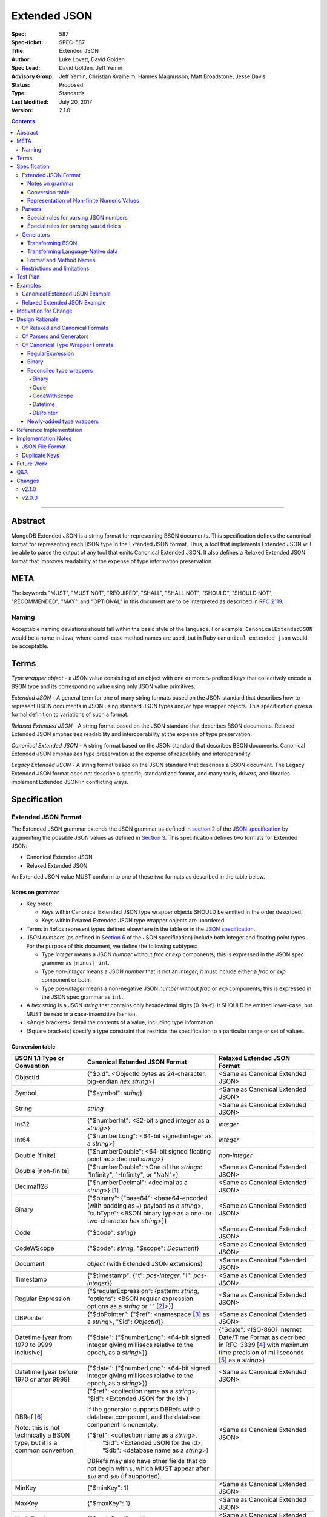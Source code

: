=============
Extended JSON
=============

:Spec: 587
:Spec-ticket: SPEC-587
:Title: Extended JSON
:Author: Luke Lovett, David Golden
:Spec Lead: David Golden, Jeff Yemin
:Advisory Group: Jeff Yemin, Christian Kvalheim, Hannes Magnusson, Matt Broadstone, Jesse Davis
:Status: Proposed
:Type: Standards
:Last Modified: July 20, 2017
:Version: 2.1.0

.. contents::

--------

Abstract
========

MongoDB Extended JSON is a string format for representing BSON documents. This
specification defines the canonical format for representing each BSON type in
the Extended JSON format. Thus, a tool that implements Extended JSON will be
able to parse the output of any tool that emits Canonical Extended JSON.  It also
defines a Relaxed Extended JSON format that improves readability at the expense
of type information preservation.

META
====

The keywords "MUST", "MUST NOT", "REQUIRED", "SHALL", "SHALL NOT", "SHOULD",
"SHOULD NOT", "RECOMMENDED", "MAY", and "OPTIONAL" in this document are to be
interpreted as described in `RFC 2119 <https://www.ietf.org/rfc/rfc2119.txt>`_.

Naming
------

Acceptable naming deviations should fall within the basic style of the
language. For example, ``CanonicalExtendedJSON`` would be a name in Java, where
camel-case method names are used, but in Ruby ``canonical_extended_json`` would
be acceptable.

Terms
=====

*Type wrapper object* - a JSON value consisting of an object with one or more
``$``-prefixed keys that collectively encode a BSON type and its corresponding
value using only JSON value primitives.

*Extended JSON* - A general term for one of many string formats based on the
JSON standard that describes how to represent BSON documents in JSON using
standard JSON types and/or type wrapper objects. This specification gives a
formal definition to variations of such a format.

*Relaxed Extended JSON* - A string format based on the JSON standard that
describes BSON documents. Relaxed Extended JSON emphasizes readability and
interoperability at the expense of type preservation.

*Canonical Extended JSON* - A string format based on the JSON standard that
describes BSON documents. Canonical Extended JSON emphasizes type preservation
at the expense of readability and interoperability.

*Legacy Extended JSON* - A string format based on the JSON standard that
describes a BSON document. The Legacy Extended JSON format does not describe
a specific, standardized format, and many tools, drivers, and libraries
implement Extended JSON in conflicting ways.

Specification
=============

Extended JSON Format
--------------------

The Extended JSON grammar extends the JSON grammar as defined in `section 2`_ of
the `JSON specification`_ by augmenting the possible JSON values as defined in
`Section 3`_. This specification defines two formats for Extended JSON:

* Canonical Extended JSON
* Relaxed Extended JSON

An Extended JSON value MUST conform to one of these two formats as described
in the table below.

.. _section 2: https://tools.ietf.org/html/rfc7159#section-2
.. _section 3: https://tools.ietf.org/html/rfc7159#section-3

Notes on grammar
................

* Key order:

  * Keys within Canonical Extended JSON type wrapper objects SHOULD be emitted
    in the order described.

  * Keys within Relaxed Extended JSON type wrapper objects are unordered.

* Terms in *italics* represent types defined elsewhere in the table or in the
  `JSON specification`_.

* JSON *numbers* (as defined in `Section 6`_ of the JSON specification) include
  both integer and floating point types.  For the purpose of this document, we
  define the following subtypes:

  * Type *integer* means a JSON *number* without *frac* or *exp* components;
    this is expressed in the JSON spec grammer as ``[minus] int``.

  * Type *non-integer* means a JSON *number* that is not an *integer*; it
    must include either a *frac* or *exp* component or both.

  * Type *pos-integer* means a non-negative JSON *number* without *frac*
    or *exp* components; this is expressed in the JSON spec grammar as ``int``.

* A *hex string* is a JSON *string* that contains only hexadecimal
  digits [0-9a-f].  It SHOULD be emitted lower-case, but MUST be read
  in a case-insensitive fashion.

* <Angle brackets> detail the contents of a value, including type information.

* \[Square brackets\] specify a type constraint that restricts the specification
  to a particular range or set of values.

.. _section 6: https://tools.ietf.org/html/rfc7159#section-6

Conversion table
................

+--------------------+----------------------------------------------------------+-------------------------------------------------------+
|**BSON 1.1 Type or  |**Canonical Extended JSON Format**                        |**Relaxed Extended JSON Format**                       |
|Convention**        |                                                          |                                                       |
+====================+==========================================================+=======================================================+
|ObjectId            |{"$oid": <ObjectId bytes as 24-character, big-endian *hex | <Same as Canonical Extended JSON>                     |
|                    |string*>}                                                 |                                                       |
+--------------------+----------------------------------------------------------+-------------------------------------------------------+
|Symbol              |{"$symbol": *string*}                                     | <Same as Canonical Extended JSON>                     |
+--------------------+----------------------------------------------------------+-------------------------------------------------------+
|String              |*string*                                                  | <Same as Canonical Extended JSON>                     |
+--------------------+----------------------------------------------------------+-------------------------------------------------------+
|Int32               |{"$numberInt": <32-bit signed integer as a *string*>}     | *integer*                                             |
+--------------------+----------------------------------------------------------+-------------------------------------------------------+
|Int64               |{"$numberLong": <64-bit signed integer as a *string*>}    | *integer*                                             |
+--------------------+----------------------------------------------------------+-------------------------------------------------------+
|Double \[finite\]   |{"$numberDouble": <64-bit signed floating point as a      | *non-integer*                                         |
|                    |decimal *string*>}                                        |                                                       |
+--------------------+----------------------------------------------------------+-------------------------------------------------------+
|Double              |{"$numberDouble": <One of the *strings*: "Infinity",      | <Same as Canonical Extended JSON>                     |
|\[non-finite\]      |"-Infinity", or "NaN">}                                   |                                                       |
+--------------------+----------------------------------------------------------+-------------------------------------------------------+
|Decimal128          |{"$numberDecimal": <decimal as a *string*>} [#]_          | <Same as Canonical Extended JSON>                     |
+--------------------+----------------------------------------------------------+-------------------------------------------------------+
|Binary              |{"$binary": {"base64": <base64-encoded (with padding as   | <Same as Canonical Extended JSON>                     |
|                    |``=``) payload as a *string*>, "subType": <BSON binary    |                                                       |
|                    |type as a one- or two-character *hex string*>}}           |                                                       |
+--------------------+----------------------------------------------------------+-------------------------------------------------------+
|Code                |{"$code": *string*}                                       | <Same as Canonical Extended JSON>                     |
+--------------------+----------------------------------------------------------+-------------------------------------------------------+
|CodeWScope          |{"$code": *string*, "$scope": *Document*}                 | <Same as Canonical Extended JSON>                     |
+--------------------+----------------------------------------------------------+-------------------------------------------------------+
|Document            |*object* (with Extended JSON extensions)                  | <Same as Canonical Extended JSON>                     |
+--------------------+----------------------------------------------------------+-------------------------------------------------------+
|Timestamp           |{"$timestamp": {"t": *pos-integer*, "i": *pos-integer*}}  | <Same as Canonical Extended JSON>                     |
+--------------------+----------------------------------------------------------+-------------------------------------------------------+
|Regular Expression  |{"$regularExpression": {pattern: *string*,                | <Same as Canonical Extended JSON>                     |
|                    |"options": <BSON regular expression options as a *string* |                                                       |
|                    |or "" [#]_>}}                                             |                                                       |
+--------------------+----------------------------------------------------------+-------------------------------------------------------+
|DBPointer           |{"$dbPointer": {"$ref": <namespace [#]_ as a *string*>,   | <Same as Canonical Extended JSON>                     |
|                    |"$id": *ObjectId*}}                                       |                                                       |
+--------------------+----------------------------------------------------------+-------------------------------------------------------+
|Datetime            |{"$date": {"$numberLong": <64-bit signed integer          | {"$date": <ISO-8601 Internet Date/Time Format         |
|\[year from 1970    |giving millisecs relative to the epoch, as a *string*>}}  | as decribed in RFC-3339 [#]_ with maximum time        |
|to 9999 inclusive\] |                                                          | precision of milliseconds [#]_ as a *string*>}        |
+--------------------+----------------------------------------------------------+-------------------------------------------------------+
|Datetime            |{"$date": {"$numberLong": <64-bit signed integer          | <Same as Canonical Extended JSON>                     |
|\[year before 1970  |giving millisecs relative to the epoch, as a *string*>}}  |                                                       |
|or after 9999\]     |                                                          |                                                       |
+--------------------+----------------------------------------------------------+-------------------------------------------------------+
|DBRef [#]_          |{"$ref": <collection name as a *string*>, "$id":          | <Same as Canonical Extended JSON>                     |
|                    |<Extended JSON for the id>}                               |                                                       |
|Note: this is not   |                                                          |                                                       |
|technically a BSON  |If the generator supports DBRefs with a database          |                                                       |
|type, but it is a   |component, and the database component is nonempty:        |                                                       |
|common convention.  |                                                          |                                                       |
|                    |{"$ref": <collection name as a *string*>,                 |                                                       |
|                    | "$id": <Extended JSON for the id>,                       |                                                       |
|                    | "$db": <database name as a *string*>}                    |                                                       |
|                    |                                                          |                                                       |
|                    |DBRefs may also have other fields that do not begin with  |                                                       |
|                    |``$``, which MUST appear after ``$id`` and ``$db`` (if    |                                                       |
|                    |supported).                                               |                                                       |
+--------------------+----------------------------------------------------------+-------------------------------------------------------+
|MinKey              |{"$minKey": 1}                                            | <Same as Canonical Extended JSON>                     |
+--------------------+----------------------------------------------------------+-------------------------------------------------------+
|MaxKey              |{"$maxKey": 1}                                            | <Same as Canonical Extended JSON>                     |
+--------------------+----------------------------------------------------------+-------------------------------------------------------+
|Undefined           |{"$undefined": *true*}                                    | <Same as Canonical Extended JSON>                     |
+--------------------+----------------------------------------------------------+-------------------------------------------------------+
|Array               |*array*                                                   | <Same as Canonical Extended JSON>                     |
+--------------------+----------------------------------------------------------+-------------------------------------------------------+
|Boolean             |*true* or *false*                                         | <Same as Canonical Extended JSON>                     |
+--------------------+----------------------------------------------------------+-------------------------------------------------------+
|Null                |*null*                                                    | <Same as Canonical Extended JSON>                     |
+--------------------+----------------------------------------------------------+-------------------------------------------------------+

.. [#] This MUST conform to the `Decimal128 specification`_

.. [#] BSON Regular Expression options MUST be in alphabetical order.

.. [#] See https://docs.mongodb.com/manual/reference/glossary/#term-namespace

.. [#] See https://tools.ietf.org/html/rfc3339#section-5.6

.. [#] Fractional seconds SHOULD have exactly 3 decimal places if the fractional part
   is non-zero.  Otherwise, fractional seconds SHOULD be omitted if zero.

.. [#] See https://docs.mongodb.com/manual/reference/database-references/#dbrefs

.. _Decimal128 specification: https://github.com/mongodb/specifications/blob/master/source/bson-decimal128/decimal128.rst#writing-to-extended-json

Representation of Non-finite Numeric Values
...........................................

Following the `Extended JSON format for the Decimal128 type`_, non-finite numeric
values are encoded as follows:

+----------------------------------------+----------------------------------------+
|**Value**                               |**String**                              |
+========================================+========================================+
|Positive Infinity                       |``Infinity``                            |
+----------------------------------------+----------------------------------------+
|Negative Infinity                       |``-Infinity``                           |
+----------------------------------------+----------------------------------------+
|NaN (all variants)                      |``NaN``                                 |
+----------------------------------------+----------------------------------------+

.. _Extended JSON format for the Decimal128 type: https://github.com/mongodb/specifications/blob/master/source/bson-decimal128/decimal128.rst#to-string-representation

For example, a BSON floating-point number with a value of negative infinity
would be encoded as Extended JSON as follows::

  {"$numberDouble": "-Infinity"}

Parsers
-------

An Extended JSON parser (hereafter just "parser") is a tool that transforms an
Extended JSON string into another representation, such as BSON or a
language-native data structure.

By default, a parser MUST accept values in either Canonical Extended JSON
format or Relaxed Extended JSON format as described in this specification. A
parser MAY allow users to restrict parsing to only Canonical Extended JSON
format or only Relaxed Extended JSON format.

A parser MAY also accept strings that adhere to other formats, such as
Legacy Extended JSON formats emitted by old versions of mongoexport or
other tools, but only if explicitly configured to do so.

A parser that accepts Legacy Extended JSON MUST be configurable such that a JSON
text of a MongoDB query filter containing the `regex`_ query operator can be
parsed, e.g.::

    { "$regex": {
        "$regularExpression" : { "pattern": "foo*", "options": "" }
      },
      "$options" : "ix"
    }

or::

    { "$regex": {
        "$regularExpression" : { "pattern": "foo*", "options": "" }
      }
    }

A parser that accepts Legacy Extended JSON MUST be configurable such that a JSON
text of a MongoDB query filter containing the `type`_ query operator can be
parsed, e.g.::

    { "zipCode" : { $type : 2 } }

or::

    { "zipCode" : { $type : "string" } }

A parser SHOULD support at least 200 `levels of nesting`_ in an Extended JSON
document but MAY set other limits on strings it can accept as defined in
`section 9`_ of the `JSON specification`_.

When parsing a JSON object other than the top-level object, the presence of a
``$``-prefixed key indicates the object could be a type wrapper object as
described in the Extended JSON `Conversion table`_.  In such a case, the parser
MUST follow these rules, unless configured to allow Legacy Extended JSON,
in which case it SHOULD follow these rules:

* Parsers MUST NOT consider key order as having significance. For example,
  the document ``{"$code": "function(){}", "$scope": {}}`` must be considered
  identical to ``{"$scope": {}, "$code": "function(){}"}``.

* If the parsed object contains any of the special **keys** in the Conversion
  table such as ``"$binary"``, ``"$timestamp"``, etc., then it must contain
  exactly the keys of a type wrapper. Any missing or extra keys constitute an
  error.

* If the **keys** of the parsed object exactly match the **keys** of a type
  wrapper in the Conversion table, and the **values** of the parsed object have
  the correct type for the type wrapper as described in the Conversion table,
  then the parser MUST interpret the parsed object as a type wrapper object of
  the corresponding type.

* If the **keys** of the parsed object exactly match the **keys** of a type
  wrapper in the Conversion table, but any of the **values** are of an incorrect
  type, then the parser MUST report an error.

.. _regex: https://docs.mongodb.com/manual/reference/operator/query/regex/

.. _type: https://docs.mongodb.com/manual/reference/operator/query/type/

.. _section 9: https://tools.ietf.org/html/rfc7159#section-9

.. _JSON specification: https://tools.ietf.org/html/rfc7159

Special rules for parsing JSON numbers
......................................

The Relaxed Extended JSON format uses JSON numbers for several different
BSON types.  In order to allow parsers to use language-native JSON decoders
(which may not distinguish numeric type when parsing), the following rules apply
to parsing JSON numbers:

* If the number is a *non-integer*, parsers SHOULD interpret it as BSON Double.

* If the number is an *integer*, parsers SHOULD interpret it as being of the
  smallest BSON integer type that can represent the number exactly.  If a parser
  is unable to represent the number exactly as an integer (e.g.  a large 64-bit
  number on a 32-bit platform), it MUST interpret it as a BSON Double even if
  this results in a loss of precision.  The parser MUST NOT interpret it as a
  BSON String containing a decimal representation of the number.

Special rules for parsing ``$uuid`` fields
..........................................

As per the `UUID specification`_, Binary subtypes 3 and 4 are used to
represent UUIDs in BSON. Normally, UUIDs are represented in extended JSON
as defined in the `Conversion table`_, e.g. the following document written
with the MongoDB Python Driver::

  {"Binary": uuid.UUID("c8edabc3-f738-4ca3-b68d-ab92a91478a3")}

is transformed into the following (newlines and spaces added for readability)::

  {"Binary": {
      "$binary": {
          "base64": "o0w498Or7cijeBSpkquNtg==",
          "subType": "03"}
      }
  }

While this transformation preserves BSON subtype information (since
UUIDs can be represented as BSON subtype 3 *and* 4), base64-encoding
is not the standard way of representing UUIDs and using it makes comparing
these values against textual representations coming from platform libraries
difficult. Consequently, we also allow UUIDs to be represented in extended
JSON as::

  {"$uuid": <canonical textual representation of a UUID>}

The rules for generating the canonical string representation of a
UUID are defined in `
RFC 4122 Section 3 <https://tools.ietf.org/html/rfc4122#section-3>`_.
Use of this format result in a more readable extended JSON
representation of the UUID from the previous example::

  {"Binary": {
      "$uuid": "c8edabc3-f738-4ca3-b68d-ab92a91478a3"
      }
  }

Parsers MUST interpret the ``$uuid`` key as BSON Binary subtype 4.
Parsers MUST accept textual representations of UUIDs that omit the
URN prefix (usually ``urn:uuid:``). Parsers MAY also accept textual
representations of UUIDs that omit the hyphens between hex character
groups (e.g. ``c8edabc3f7384ca3b68dab92a91478a3``).

.. _UUID specification: https://github.com/mongodb/specifications/blob/master/source/uuid.rst

Generators
----------

An Extended JSON generator (hereafter just "generator") produces strings in an
Extended JSON format.

A generator MUST allow users to produce strings in either the Canonical
Extended JSON format or the Relaxed Extended JSON format.  If generators
provide a default format, the default SHOULD be the Relaxed Extended JSON
format.

A generator MAY be capable of exporting strings that adhere to other
formats, such as Legacy Extended JSON formats.

A generator SHOULD support at least 100 `levels of nesting`_ in a BSON
document.

Transforming BSON
.................

Given a BSON document (e.g. a buffer of bytes meeting the requirements of the
BSON specification), a generator MUST use the corresponding JSON values or
Extended JSON type wrapper objects for the BSON type given in the Extended JSON
`Conversion table`_ for the desired format.  When transforming a BSON document
into Extended JSON text, a generator SHOULD emit the JSON keys and values in
the same order as given in the BSON document.

Transforming Language-Native data
.................................

Given language-native data (e.g. type primitives, container types, classes,
etc.), if there is a semantically-equivalent BSON type for a given
language-native type, a generator MUST use the corresponding JSON values or
Extended JSON type wrapper objects for the BSON type given in the Extended JSON
`Conversion table`_ for the desired format.  For example, a Python ``datetime``
object must be represented the same as a BSON datetime type.  A generator
SHOULD error if a language-native type has no semantically-equivalent BSON
type.

Format and Method Names
.......................

The following format names SHOULD be used for selecting formats for generator
output:

* ``canonicalExtendedJSON`` (references Canonical Extended JSON as described in
  this specification)

* ``relaxedExtendedJSON`` (references Relaxed Extended JSON as described in
  this specification)

* ``legacyExtendedJSON`` (if supported: references Legacy Extended JSON,
  with implementation-defined behavior)

Generators MAY use these format names as part of function/method names or MAY
use them as arguments or constants, as needed.

If a generator provides a generic `to_json` or `to_extended_json` method, it
MUST default to producing Relaxed Extended JSON or MUST be deprecated in
favor of a spec-compliant method.

Restrictions and limitations
----------------------------

Extended JSON is designed primarily for testing and human inspection of BSON
documents.  It is not designed to reliably round-trip BSON documents.  One
fundamental limitation is that JSON objects are inherently unordered and
BSON objects are ordered.

Further, Extended JSON uses ``$``-prefixed keys in type wrappers and has no
provision for escaping a leading ``$`` used elsewhere in a document.  This
means that the Extended JSON representation of a document with ``$``-prefixed
keys could be indistinguishable from another document with a type wrapper with
the same keys.

Extended JSON formats SHOULD NOT be used in contexts where ``$``-prefixed keys
could exist in BSON documents (with the exception of the DBRef convention,
which is accounted for in this spec).

Test Plan
=========

Drivers, tools, and libraries can test their compliance to this specification by
running the tests in version 2.0 and above of the `BSON Corpus Test Suite`_.

.. _BSON Corpus Test Suite: https://github.com/mongodb/specifications/blob/master/source/bson-corpus/bson-corpus.rst

Examples
========

Canonical Extended JSON Example
-------------------------------

Consider the following document, written with the MongoDB Python Driver::

  {
    "_id": bson.ObjectId("57e193d7a9cc81b4027498b5"),
    "String": "string",
    "Int32": 42,
    "Int64": bson.Int64(42),
    "Double": 42.42,
    "Decimal": bson.Decimal128("1234.5"),
    "Binary": uuid.UUID("c8edabc3-f738-4ca3-b68d-ab92a91478a3"),
    "BinaryUserDefined": bson.Binary(b'123', 80),
    "Code": bson.Code("function() {}"),
    "CodeWithScope": bson.Code("function() {}", scope={}),
    "Subdocument": {"foo": "bar"},
    "Array": [1, 2, 3, 4, 5],
    "Timestamp": bson.Timestamp(42, 1),
    "RegularExpression": bson.Regex("foo*", "xi"),
    "DatetimeEpoch": datetime.datetime.utcfromtimestamp(0),
    "DatetimePositive": datetime.datetime.max,
    "DatetimeNegative": datetime.datetime.min,
    "True": True,
    "False": False,
    "DBRef": bson.DBRef(
        "collection", bson.ObjectId("57e193d7a9cc81b4027498b1"), database="database"),
    "DBRefNoDB": bson.DBRef(
        "collection", bson.ObjectId("57fd71e96e32ab4225b723fb")),
    "Minkey": bson.MinKey(),
    "Maxkey": bson.MaxKey(),
    "Null": None
  }

The above document is transformed into the following (newlines and spaces added
for readability)::

  {
     "_id": {
         "$oid": "57e193d7a9cc81b4027498b5"
     },
     "String": "string",
     "Int32": {
         "$numberInt": "42"
     },
     "Int64": {
         "$numberLong": "42"
     },
     "Double": {
         "$numberDouble": "42.42"
     },
     "SpecialFloat": {
         "$numberDouble": "NaN"
     },
     "Decimal": {
         "$numberDecimal": "1234.5"
     },
     "Binary": {
         "$binary": {
             "base64": "yO2rw/c4TKO2jauSqRR4ow==",
             "subType": "04"
         }
     },
     "BinaryUserDefined": {
         "$binary": {
             "base64": "MTIz",
             "subType": "80"
         }
     },
     "Code": {
         "$code": "function() {}"
     },
     "CodeWithScope": {
         "$code": "function() {}",
         "$scope": {}
     },
     "Subdocument": {
         "foo": "bar"
     },
     "Array": [
         {"$numberInt": "1"},
         {"$numberInt": "2"},
         {"$numberInt": "3"},
         {"$numberInt": "4"},
         {"$numberInt": "5"}
     ],
     "Timestamp": {
         "$timestamp": { "t": 42, "i": 1 }
     },
     "RegularExpression": {
         "$regularExpression": {
             "pattern": "foo*",
             "options": "ix"
         }
     },
     "DatetimeEpoch": {
         "$date": {
             "$numberLong": "0"
         }
     },
     "DatetimePositive": {
         "$date": {
             "$numberLong": "253402300799999"
         }
     },
     "DatetimeNegative": {
         "$date": {
             "$numberLong": "-62135596800000"
         }
     },
     "True": true,
     "False": false,

     "DBRef": {
         "$ref": "collection",
         "$id": {
             "$oid": "57e193d7a9cc81b4027498b1"
         },
         "$db": "database"
     },
     "DBRefNoDB": {
         "$ref": "collection",
         "$id": {
             "$oid": "57fd71e96e32ab4225b723fb"
         }
     },
     "Minkey": {
         "$minKey": 1
     },
     "Maxkey": {
         "$maxKey": 1
     },
     "Null": null
  }

Relaxed Extended JSON Example
-----------------------------

In Relaxed Extended JSON, the example document is transformed similarly
to Canonical Extended JSON, with the exception of the following
keys (newlines and spaces added for readability)::

  {
     ...
     "Int32": 42,
     "Int64": 42,
     "Double": 42.42,
     ...
     "DatetimeEpoch": {
         "$date": "1970-01-01T00:00:00.000Z"
     },
     ...
  }

Motivation for Change
=====================

There existed many Extended JSON parser and generator implementations prior to
this specification that used conflicting formats, since there was no agreement
on the precise format of Extended JSON. This resulted in problems where the
output of some generators could not be consumed by some parsers.

MongoDB drivers needed a single, standard Extended JSON format for testing that
covers all BSON types.  However, there were BSON types that had no defined
Extended JSON representation.  This spec primarily addresses that need, but
provides for slightly broader use as well.

Design Rationale
================

Of Relaxed and Canonical Formats
--------------------------------

There are various use cases for expressing BSON documents in a text rather
that binary format.  They broadly fall into two categories:

* Type preserving: for things like testing, where one has to describe the
  expected form of a BSON document, it's helpful to be able to precisely
  specify expected types.  In particular, numeric types need to differentiate
  between Int32, Int64 and Double forms.

* JSON-like: for things like a web API, where one is sending a document (or a
  projection of a document) that only uses ordinary JSON type primitives, it's
  desirable to represent numbers in the native JSON format.  This output is
  also the most human readable and is useful for debugging and documentation.

The two formats in this specification address these two categories of use cases.

Of Parsers and Generators
-------------------------

Parsers need to accept any valid Extended JSON string that a generator can
produce.  Parsers and generators are permitted to accept and output strings in
other formats as well for backwards compatibility.

.. _levels of nesting:

Acceptable nesting depth has implications for resource usage so unlimited
nesting is not permitted.

Generators support at least 100 levels of nesting in a BSON document
being transformed to Extended JSON. This aligns with MongoDB's own limitation of
100 levels of nesting.

Parsers support at least 200 levels of nesting in Extended JSON text,
since the Extended JSON language can double the level of apparent nesting of a
BSON document by wrapping certain types in their own documents.

Of Canonical Type Wrapper Formats
---------------------------------

Prior to this specification, BSON types fell into three categories with respect
to Legacy Extended JSON:

1. A single, portable representation for the type already existed.

2. Multiple representations for the type existed among various Extended JSON
   generators, and those representations were in conflict with each other or
   with current portability goals.

3. No Legacy Extended JSON representation existed.

If a BSON type fell into category (1), this specification just declares that
form to be canonical, since all drivers, tools, and libraries already know how
to parse or output this form.  There are two exceptions:

RegularExpression
.................

The form ``{"$regex: <string>, $options: <string>"}`` has until this
specification been canonical. The change to ``{"$regularExpression":
{pattern: <string>, "options": <string>"}}`` is motivated by a conflict between
the previous canonical form and the ``$regex`` MongoDB query operator. The form
specified here disambiguates between the two, such that a parser can accept any
MongoDB query filter, even one containing the ``$regex`` operator.

Binary
......

The form ``{"$binary": "AQIDBAU=", "$type": "80"}`` has until this specification
been canonical. The change to ``{"$binary": {"base64": "AQIDBAU=", "subType":
"80"}}`` is motivated by a conflict between the previous canonical form and the
``$type`` MongoDB query operator. The form specified here disambiguates between
the two, such that a parser can accept any MongoDB query filter, even one
containing the ``$type`` operator.

Reconciled type wrappers
........................

If a BSON type fell into category (2), this specification selects a new common
representation for the type to be canonical. Conflicting formats were gathered
by surveying a number of Extended JSON generators, including the MongoDB Java
Driver (version 3.3.0), the MongoDB Python Driver (version 3.4.0.dev0), the
MongoDB Extended JSON module on NPM (version 1.7.1), and each minor version of
mongoexport from 2.4.14 through 3.3.12. When possible, we set the "strict"
option on the JSON codec. The following BSON types had conflicting Extended JSON
representations:

Binary
''''''

Some implementations write the Extended JSON form of a Binary object with a
strict two-hexadecimal digit subtype (e.g. they output a leading ``0`` for
subtypes < 16). However, the NPM mongodb-extended-json module and Java driver
use a single hexadecimal digit to represent subtypes less than 16. This
specification makes both one- and two-digit representations acceptable.

Code
''''

Mongoexport 2.4 does not quote the ``Code`` value when writing out the extended
JSON form of a BSON Code object. All other implementations do so. This spec
canonicalises the form where the Javascript code is quoted, since the latter
form adheres to the JSON specification and the former does not. As an
additional note, the NPM mongodb-extended-json module uses the form ``{"code":
"<javascript code>"}, omitting the dollar sign (``$``) from the key. This
specification does not accomodate the eccentricity of a single library.

CodeWithScope
'''''''''''''

In addition to the same variants as BSON Code types, there are other variations
when turning CodeWithScope objects into Extended JSON. Mongoexport 2.4 and 2.6
omit the scope portion of CodeWithScope if it is empty, making the output
indistinguishable from a Code type. All other implementations include the empty
scope. This specification therefore canonicalises the form where the scope is
always included. The presence of ``$scope`` is what differentiates Code from
CodeWithScope.

Datetime
''''''''

Mongoexport 2.4 and the Java driver always transform a Datetime object into an
Extended JSON string of the form ``{"$date": <ms since epoch>}``. This form has
the problem of a potential loss of precision or range on the Datetimes that can
be represented. Mongoexport 2.6 transforms Datetime objects into an extended
JSON string of the form ``{"$date": <ISO-8601 date string in local time>}`` for
dates starting at or after the Unix epoch (UTC). Dates prior to the epoch take
the form ``{"$date": {"$numberLong": "<ms since epoch>"}}``. Starting in version
3.0, mongoexport always turns Datetime objects into strings of the form
``{"$date": <ISO-8601 date string in UTC>}``. The NPM mongodb-extended-json
module does the same. The Python driver can also transform Datetime objects into
strings like ``{"$date": {"$numberLong": "<ms since epoch>"}}``. This
specification canonicalises this form, since this form is the most portable.

In Relaxed Extended JSON format, this specification provides for ISO-8601
representation for better readability, but limits it to a portable subset, from
the epoch to the end of the largest year that can be represented with four
digits.  This should encompass most typical use of dates in applications.

DBPointer
'''''''''

Mongoexport 2.4 and 2.6 use the form ``{"$ref": <namespace>, "$id": <hex
string>}``. All other implementations studied include the canonical ``ObjectId``
form: ``{"$ref": <namespace>, "$id": {"$oid": <hex string>}}``. Neither of these
forms are distinguishable from that of DBRef, so this specification creates a
new format: ``{"$dbPointer": {"$ref": <namespace>, "$id": {"$oid": <hex
string>}}}``.

Newly-added type wrappers
.........................

If a BSON type fell into category (3), above, this specification creates a type
wrapper format for the type. The following new Extended JSON type wrappers are
introduced by this spec:

* ``$dbPointer`` - See above.

* ``$numberInt`` - This is used to preserve the "int32" BSON type in Canonical
  Extended JSON. Without using ``$numberInt``, this type will be
  indistinguishable from a double in certain languages where the distinction
  does not exist, such as Javascript.

* ``$numberDouble`` - This is used to preserve the ``double`` type in Canonical
  Extended JSON, as some JSON generators might omit a trailing ".0" for
  integral types.  It also supports representing non-finite values like NaN or
  Infinity which are prohibited in the JSON specification for numbers.

* ``$symbol`` - The use of the ``$symbol`` key preserves the symbol type in
  Canonical Extended JSON, distinguishing it from JSON strings.

Reference Implementation
========================

[*Canonical Extended JSON format reference implementation needs to be updated*]

PyMongo implements the Canonical Extended JSON format, which must be chosen by
selecting the right option on the ``JSONOptions`` object::

  from bson.json_util import dumps, DatetimeRepresentation, CANONICAL_JSON_OPTIONS

  dumps(document, json_options=CANONICAL_JSON_OPTIONS)

[*Relaxed Extended JSON format reference implementation is TBD*]

Implementation Notes
====================

JSON File Format
----------------

Some applications like mongoexport may wish to write multiple Extended JSON
documents to a single file. One way to do this is to list each JSON document
one-per-line. When doing this, it is important to ensure that special characters
like newlines are encoded properly (e.g. ``\n``).

Duplicate Keys
--------------

The BSON specification does not prohibit duplicate key names within the same
BSON document, but provides no semantics for the interpretation of duplicate
keys. The JSON specification says that names within an object should be unique,
and many JSON libraries are incapable of handling this scenario.

This specification is silent on the matter, so as not to conflict with a future
change by either specification.

Future Work
===========

This specification will need to be amended if future BSON types are added to the
BSON specification.

Q&A
===

**Q**. Why was version 2 of the spec necessary?

**A**. After Version 1 was released, several stakeholders raised concerns that
not providing an option to output BSON numbers as ordinary JSON numbers limited
the utility of Extended JSON for common historical uses.  We decided to provide
a second format option and more clearly distinguish the use cases (and
limitations) inherent in each format.

**Q**. My BSON parser doesn't distinguish every BSON type. Does my Extended
JSON generator need to distinguish these types?

**A**. No. Some BSON parsers do not emit a unique type for each BSON type,
making round-tripping BSON through such libraries impossible without changing
the document. For example, a ``DBPointer`` will be parsed into a ``DBRef`` by
PyMongo. In such cases, a generator must emit the Extended JSON form for
whatever type the BSON parser emitted. It does not need to preserve type
information when that information has been lost by the BSON parser.

**Q**. How can implementations which require backwards compatibility with Legacy
Extended JSON, in which BSON regular expressions were represented with
``$regex``, handle parsing of extended JSON test representing a MongoDB query
filter containing the ``$regex`` operator?

**A**. An implementation can handle this in a number of ways:

- Introduce an enumeration that determines the behavior of the parser. If the
  value is LEGACY, it will parse ``$regex`` and not treat ``$regularExpression``
  specially, and if the value is CANONICAL, it will parse ``$regularExpression``
  and not treat ``$regex`` specially.
- Support both legacy and canonical forms in the parser without requiring the
  application to specify one or the other. Making that work for the ``$regex``
  query operator use case will require that the rules set forth in the 1.0.0
  version of this specification are followed for ``$regex``; specifically, that
  a document with a ``$regex`` key whose value is a JSON object should be
  parsed as a normal document and not reported as an error.

**Q**. How can implementations which require backwards compatibility with Legacy
Extended JSON, in which BSON binary values were represented like ``{"$binary":
"AQIDBAU=", "$type": "80"}``, handle parsing of extended JSON test representing
a MongoDB query filter containing the ``$type`` operator?

**A**. An implementation can handle this in a number of ways:

- Introduce an enumeration that determines the behavior of the parser. If the
  value is LEGACY, it will parse the new binary form and not treat the legacy
  one specially, and if the value is CANONICAL, it will parse the new form and
  not treat the legacy form specially.
- Support both legacy and canonical forms in the parser without requiring the
  application to specify one or the other. Making that work for the ``$type``
  query operator use case will require that the rules set forth in the 1.0.0
  version of this specification are followed for ``$type``; specifically, that
  a document with a ``$type`` key whose value is an integral type, or a
  document with a ``$type`` key but without a ``$binary`` key, should be
  parsed as a normal document and not reported as an error.

**Q**. Sometimes I see the term "extjson" used in other specifications. Is
"extjson" related to this specification?

**A**. Yes, "extjson" is short for "Extended JSON".

Changes
=======

v2.1.0
------

* Added support for parsing ``$uuid`` fields as BSON Binary subtype 4.


v2.0.0
------

* Added "Relaxed" format.

* Changed BSON timestamp type wrapper back to ``{"t": *int*, "i": *int*}`` for
  backwards compatibility.  (The change in v1 to unsigned 64-bit string was
  premature optimization.)

* Changed BSON regular expression type wrapper to
  ``{"$regularExpression": {pattern: *string*, "options": *string*"}}``.

* Changed BSON binary type wrapper to
  ``{"$binary": {"base64": <base64-encoded payload as a *string*>,
  "subType": <BSON binary type as a one- or two-character *hex string*>}}``

* Added "Restrictions and limitations" section.

* Clarified parser and generator rules.
